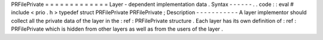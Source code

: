 PRFilePrivate
=
=
=
=
=
=
=
=
=
=
=
=
=
Layer
-
dependent
implementation
data
.
Syntax
-
-
-
-
-
-
.
.
code
:
:
eval
#
include
<
prio
.
h
>
typedef
struct
PRFilePrivate
PRFilePrivate
;
Description
-
-
-
-
-
-
-
-
-
-
-
A
layer
implementor
should
collect
all
the
private
data
of
the
layer
in
the
:
ref
:
PRFilePrivate
structure
.
Each
layer
has
its
own
definition
of
:
ref
:
PRFilePrivate
which
is
hidden
from
other
layers
as
well
as
from
the
users
of
the
layer
.
